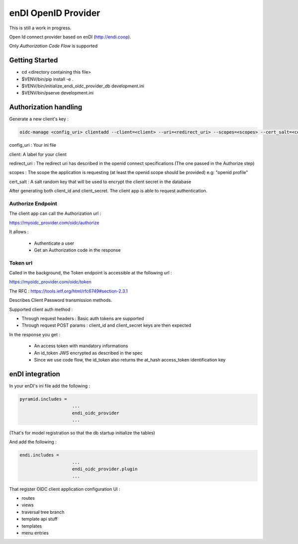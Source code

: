 enDI OpenID Provider
=================================

This is still a work in progress.

Open Id connect provider based on enDI (http://endi.coop).

Only *Authorization Code Flow* is supported

Getting Started
---------------

- cd <directory containing this file>

- $VENV/bin/pip install -e .

- $VENV/bin/initialize_endi_oidc_provider_db development.ini

- $VENV/bin/pserve development.ini


Authorization handling
-----------------------

Generate a new client's key :

.. code-block:: console

    oidc-manage <config_uri> clientadd --client=<client> --uri=<redirect_uri> --scopes=<scopes> --cert_salt=<cert_salt>

config_uri : Your ini file

client: A label for your client

redirect_uri : The redirect uri has described in the openid connect specifications (The one passed in the Authorize step)

scopes : The scope the application is requesting (at least the openid scope should be provided) e.g: "openid profile"

cert_salt : A salt random key that will be used to encrypt the client secret in the database

After generating both client_id and client_secret. The client app is able to request authentication.


Authorize Endpoint
~~~~~~~~~~~~~~~~~~~

The client app can call the Authorization url :

https://myoidc_provider.com/oidc/authorize

It allows :

    - Authenticate a user
    - Get an Authorization code in the response

Token url
~~~~~~~~~~~~~~

Called in the background, the Token endpoint is accessible at the following url :

https://myoidc_provider.com/oidc/token

The RFC : https://tools.ietf.org/html/rfc6749#section-2.3.1

Describes Client Password transmission methods.

Supported client auth method :

* Through request headers : Basic auth tokens are supported
* Through request POST params : client_id and client_secret keys are then expected

In the response you get :

    - An access token with mandatory informations
    - An id_token JWS encrypted as described in the spec
    - Since we use code flow, the id_token also returns the at_hash access_token identification key


enDI integration
-----------------------

In your enDI's ini file add the following :

.. code-block:: console

    pyramid.includes =
                        ...
                        endi_oidc_provider
                        ...


(That's for model registration so that the db startup initialize the tables)

And add the following :

.. code-block:: console

    endi.includes =
                        ...
                        endi_oidc_provider.plugin
                        ...

That register OIDC client application configuration UI :

* routes
* views
* traversal tree branch
* template api stuff
* templates
* menu entries
